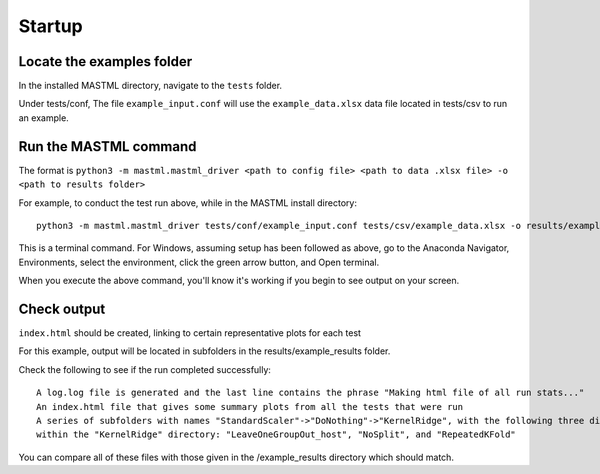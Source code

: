 *******************
Startup
*******************

===========================
Locate the examples folder
===========================

In the installed MASTML directory, navigate to the ``tests`` folder.

Under tests/conf, The file ``example_input.conf`` will use the ``example_data.xlsx`` data file located in tests/csv to run an example.

========================
Run the MASTML command
========================

The format is ``python3 -m mastml.mastml_driver <path to config file> <path to data .xlsx file> -o <path to results folder>``

For example, to conduct the test run above, while in the MASTML install directory::

    python3 -m mastml.mastml_driver tests/conf/example_input.conf tests/csv/example_data.xlsx -o results/example_results

This is a terminal command.
For Windows, assuming setup has been followed
as above, go to the Anaconda Navigator, Environments, select the environment,
click the green arrow button, and Open terminal.

When you execute the above command, you'll know it's working if you begin to see output on your screen.

================
Check output
================

``index.html`` should be created, linking to certain representative plots for each test

For this example, output will be located in subfolders in the results/example_results folder.

Check the following to see if the run completed successfully::

    A log.log file is generated and the last line contains the phrase "Making html file of all run stats..."
    An index.html file that gives some summary plots from all the tests that were run
    A series of subfolders with names "StandardScaler"->"DoNothing"->"KernelRidge", with the following three directories
    within the "KernelRidge" directory: "LeaveOneGroupOut_host", "NoSplit", and "RepeatedKFold"

You can compare all of these files with those given in the /example_results directory which should match.